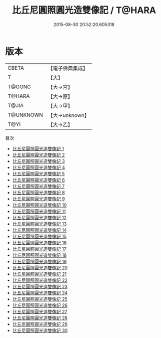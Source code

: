 #+TITLE: 比丘尼圓照圓光造雙像記 / T@HARA

#+DATE: 2015-08-30 20:52:20.605318
* 版本
 |     CBETA|【電子佛典集成】|
 |         T|【大】     |
 |    T@GONG|【大→宮】   |
 |    T@HARA|【大→原】   |
 |     T@JIA|【大→甲】   |
 | T@UNKNOWN|【大→unknown】|
 |      T@YI|【大→乙】   |
目次
 - [[file:KR6l0034_001.txt][比丘尼圓照圓光造雙像記 1]]
 - [[file:KR6l0034_002.txt][比丘尼圓照圓光造雙像記 2]]
 - [[file:KR6l0034_003.txt][比丘尼圓照圓光造雙像記 3]]
 - [[file:KR6l0034_004.txt][比丘尼圓照圓光造雙像記 4]]
 - [[file:KR6l0034_005.txt][比丘尼圓照圓光造雙像記 5]]
 - [[file:KR6l0034_006.txt][比丘尼圓照圓光造雙像記 6]]
 - [[file:KR6l0034_007.txt][比丘尼圓照圓光造雙像記 7]]
 - [[file:KR6l0034_008.txt][比丘尼圓照圓光造雙像記 8]]
 - [[file:KR6l0034_009.txt][比丘尼圓照圓光造雙像記 9]]
 - [[file:KR6l0034_010.txt][比丘尼圓照圓光造雙像記 10]]
 - [[file:KR6l0034_011.txt][比丘尼圓照圓光造雙像記 11]]
 - [[file:KR6l0034_012.txt][比丘尼圓照圓光造雙像記 12]]
 - [[file:KR6l0034_013.txt][比丘尼圓照圓光造雙像記 13]]
 - [[file:KR6l0034_014.txt][比丘尼圓照圓光造雙像記 14]]
 - [[file:KR6l0034_015.txt][比丘尼圓照圓光造雙像記 15]]
 - [[file:KR6l0034_016.txt][比丘尼圓照圓光造雙像記 16]]
 - [[file:KR6l0034_017.txt][比丘尼圓照圓光造雙像記 17]]
 - [[file:KR6l0034_018.txt][比丘尼圓照圓光造雙像記 18]]
 - [[file:KR6l0034_019.txt][比丘尼圓照圓光造雙像記 19]]
 - [[file:KR6l0034_020.txt][比丘尼圓照圓光造雙像記 20]]
 - [[file:KR6l0034_021.txt][比丘尼圓照圓光造雙像記 21]]
 - [[file:KR6l0034_022.txt][比丘尼圓照圓光造雙像記 22]]
 - [[file:KR6l0034_023.txt][比丘尼圓照圓光造雙像記 23]]
 - [[file:KR6l0034_024.txt][比丘尼圓照圓光造雙像記 24]]
 - [[file:KR6l0034_025.txt][比丘尼圓照圓光造雙像記 25]]
 - [[file:KR6l0034_026.txt][比丘尼圓照圓光造雙像記 26]]
 - [[file:KR6l0034_027.txt][比丘尼圓照圓光造雙像記 27]]
 - [[file:KR6l0034_028.txt][比丘尼圓照圓光造雙像記 28]]
 - [[file:KR6l0034_029.txt][比丘尼圓照圓光造雙像記 29]]
 - [[file:KR6l0034_030.txt][比丘尼圓照圓光造雙像記 30]]
